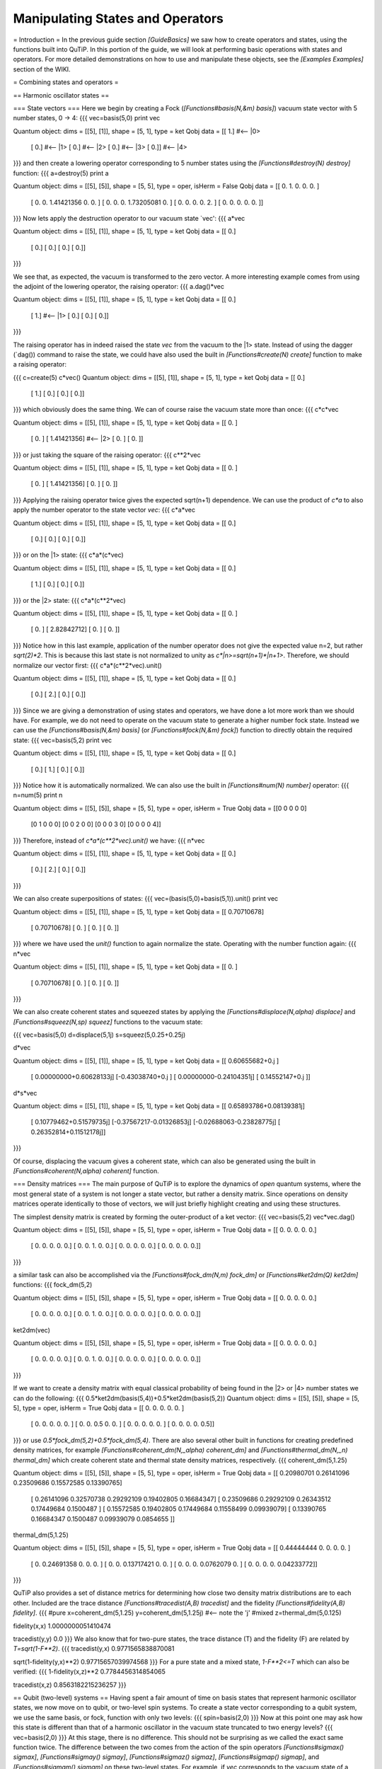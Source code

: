 .. QuTiP 
   Copyright (C) 2011, Paul D. Nation & Robert J. Johansson

.. _guide-states:

Manipulating States and Operators
*********************************

= Introduction =
In the previous guide section *[GuideBasics]* we saw how to create operators and states, using the functions built into QuTiP.  In this portion of the guide, we will look at performing basic operations with states and operators.  For more detailed demonstrations on how to use and manipulate these objects, see the *[Examples Examples]* section of the WIKI.

= Combining states and operators = 

== Harmonic oscillator states ==

=== State vectors ===
Here we begin by creating a Fock (*[Functions#basis(N,&m) basis]*) vacuum state vector with 5 number states, 0 -> 4:
{{{
vec=basis(5,0)
print vec

Quantum object: dims = [[5], [1]], shape = [5, 1], type = ket
Qobj data = 
[[ 1.]  #<-- |0>
 [ 0.]  #<-- |1>
 [ 0.]  #<-- |2>
 [ 0.]  #<-- |3>
 [ 0.]] #<-- |4>
}}}
and then create a lowering operator corresponding to 5 number states using the *[Functions#destroy(N) destroy]* function:
{{{
a=destroy(5)
print a

Quantum object: dims = [[5], [5]], shape = [5, 5], type = oper, isHerm = False
Qobj data = 
[[ 0.          1.          0.          0.          0.        ]
 [ 0.          0.          1.41421356  0.          0.        ]
 [ 0.          0.          0.          1.73205081  0.        ]
 [ 0.          0.          0.          0.          2.        ]
 [ 0.          0.          0.          0.          0.        ]]

}}}
Now lets apply the destruction operator to our vacuum state `vec':
{{{
a*vec

Quantum object: dims = [[5], [1]], shape = [5, 1], type = ket
Qobj data = 
[[ 0.]
 [ 0.]
 [ 0.]
 [ 0.]
 [ 0.]]
}}}

We see that, as expected, the vacuum is transformed to the zero vector.  A more interesting example comes from using the adjoint of the lowering operator, the raising operator:
{{{
a.dag()*vec

Quantum object: dims = [[5], [1]], shape = [5, 1], type = ket
Qobj data = 
[[ 0.]
 [ 1.]  #<-- |1>
 [ 0.]
 [ 0.]
 [ 0.]]
}}}

The raising operator has in indeed raised the state `vec` from the vacuum to the |1> state.  Instead of using the dagger (`dag()) command to raise the state, we could have also used the built in *[Functions#create(N) create]* function to make a raising operator:

{{{
c=create(5)
c*vec()
Quantum object: dims = [[5], [1]], shape = [5, 1], type = ket
Qobj data = 
[[ 0.]
 [ 1.]
 [ 0.]
 [ 0.]
 [ 0.]]
}}}
which obviously does the same thing.  We can of course raise the vacuum state more than once:
{{{
c*c*vec

Quantum object: dims = [[5], [1]], shape = [5, 1], type = ket
Qobj data = 
[[ 0.        ]
 [ 0.        ]
 [ 1.41421356] #<-- |2>
 [ 0.        ]
 [ 0.        ]]
}}}
or just taking the square of the raising operator:
{{{
c**2*vec

Quantum object: dims = [[5], [1]], shape = [5, 1], type = ket
Qobj data = 
[[ 0.        ]
 [ 0.        ]
 [ 1.41421356]
 [ 0.        ]
 [ 0.        ]]
}}}
Applying the raising operator twice gives the expected sqrt(n+1) dependence.  We can use the product of `c*a` to also apply the number operator to the state vector `vec`:
{{{
c*a*vec

Quantum object: dims = [[5], [1]], shape = [5, 1], type = ket
Qobj data = 
[[ 0.]
 [ 0.]
 [ 0.]
 [ 0.]
 [ 0.]]
}}}
or on the |1> state:
{{{
c*a*(c*vec)

Quantum object: dims = [[5], [1]], shape = [5, 1], type = ket
Qobj data = 
[[ 0.]
 [ 1.]
 [ 0.]
 [ 0.]
 [ 0.]]
}}}
or the |2> state:
{{{
c*a*(c**2*vec)

Quantum object: dims = [[5], [1]], shape = [5, 1], type = ket
Qobj data = 
[[ 0.        ]
 [ 0.        ]
 [ 2.82842712]
 [ 0.        ]
 [ 0.        ]]

}}}
Notice how in this last example, application of the number operator does not give the expected value n=2, but rather `sqrt(2)*2`.  This is because this last state is not normalized to unity as `c*|n>=sqrt(n+1)*|n+1>`.  Therefore, we should normalize our vector first:
{{{
c*a*(c**2*vec).unit()

Quantum object: dims = [[5], [1]], shape = [5, 1], type = ket
Qobj data = 
[[ 0.]
 [ 0.]
 [ 2.]
 [ 0.]
 [ 0.]]
}}}
Since we are giving a demonstration of using states and operators, we have done a lot more work than we should have.  For example, we do not need to operate on the vacuum state to generate a higher number fock state.  Instead we can use the *[Functions#basis(N,&m) basis]* (or *[Functions#fock(N,&m) fock]*) function to directly obtain the required state:
{{{
vec=basis(5,2)
print vec

Quantum object: dims = [[5], [1]], shape = [5, 1], type = ket
Qobj data = 
[[ 0.]
 [ 0.]
 [ 1.]
 [ 0.]
 [ 0.]]
}}}
Notice how it is automatically normalized.  We can also use the built in *[Functions#num(N) number]* operator:
{{{
n=num(5)
print n

Quantum object: dims = [[5], [5]], shape = [5, 5], type = oper, isHerm = True
Qobj data = 
[[0 0 0 0 0]
 [0 1 0 0 0]
 [0 0 2 0 0]
 [0 0 0 3 0]
 [0 0 0 0 4]]
}}}
Therefore, instead of `c*a*(c**2*vec).unit()` we have:
{{{
n*vec

Quantum object: dims = [[5], [1]], shape = [5, 1], type = ket
Qobj data = 
[[ 0.]
 [ 0.]
 [ 2.]
 [ 0.]
 [ 0.]]
}}}

We can also create superpositions of states:
{{{
vec=(basis(5,0)+basis(5,1)).unit()
print vec

Quantum object: dims = [[5], [1]], shape = [5, 1], type = ket
Qobj data = 
[[ 0.70710678]
 [ 0.70710678]
 [ 0.        ]
 [ 0.        ]
 [ 0.        ]]
}}}
where we have used the `unit()` function to again normalize the state.  Operating with the number function again:
{{{
n*vec

Quantum object: dims = [[5], [1]], shape = [5, 1], type = ket
Qobj data = 
[[ 0.        ]
 [ 0.70710678]
 [ 0.        ]
 [ 0.        ]
 [ 0.        ]]
}}}

We can also create coherent states and squeezed states by applying the *[Functions#displace(N,alpha) displace]* and *[Functions#squeez(N,sp) squeez]* functions to the vacuum state:

{{{
vec=basis(5,0)
d=displace(5,1j)
s=squeez(5,0.25+0.25j)

d*vec

Quantum object: dims = [[5], [1]], shape = [5, 1], type = ket
Qobj data = 
[[ 0.60655682+0.j        ]
 [ 0.00000000+0.60628133j]
 [-0.43038740+0.j        ]
 [ 0.00000000-0.24104351j]
 [ 0.14552147+0.j        ]]

d*s*vec

Quantum object: dims = [[5], [1]], shape = [5, 1], type = ket
Qobj data = 
[[ 0.65893786+0.08139381j]
 [ 0.10779462+0.51579735j]
 [-0.37567217-0.01326853j]
 [-0.02688063-0.23828775j]
 [ 0.26352814+0.11512178j]]
}}}

Of course, displacing the vacuum gives a coherent state, which can also be generated using the built in *[Functions#coherent(N,alpha) coherent]* function.

=== Density matrices ===
The main purpose of QuTiP is to explore the dynamics of *open* quantum systems, where the most general state of a system is not longer a state vector, but rather a density matrix.  Since operations on density matrices operate identically to those of vectors, we will just briefly highlight creating and using these structures.

The simplest density matrix is created by forming the outer-product of a ket vector:
{{{
vec=basis(5,2)
vec*vec.dag()

Quantum object: dims = [[5], [5]], shape = [5, 5], type = oper, isHerm = True
Qobj data = 
[[ 0.  0.  0.  0.  0.]
 [ 0.  0.  0.  0.  0.]
 [ 0.  0.  1.  0.  0.]
 [ 0.  0.  0.  0.  0.]
 [ 0.  0.  0.  0.  0.]]
}}} 

a similar task can also be accomplished via the *[Functions#fock_dm(N,m) fock_dm]* or *[Functions#ket2dm(Q) ket2dm]* functions:
{{{
fock_dm(5,2)

Quantum object: dims = [[5], [5]], shape = [5, 5], type = oper, isHerm = True
Qobj data = 
[[ 0.  0.  0.  0.  0.]
 [ 0.  0.  0.  0.  0.]
 [ 0.  0.  1.  0.  0.]
 [ 0.  0.  0.  0.  0.]
 [ 0.  0.  0.  0.  0.]]

ket2dm(vec)

Quantum object: dims = [[5], [5]], shape = [5, 5], type = oper, isHerm = True
Qobj data = 
[[ 0.  0.  0.  0.  0.]
 [ 0.  0.  0.  0.  0.]
 [ 0.  0.  1.  0.  0.]
 [ 0.  0.  0.  0.  0.]
 [ 0.  0.  0.  0.  0.]]
}}}

If we want to create a density matrix with equal classical probability of being found in the |2> or |4> number states we can do the following:
{{{
0.5*ket2dm(basis(5,4))+0.5*ket2dm(basis(5,2))
Quantum object: dims = [[5], [5]], shape = [5, 5], type = oper, isHerm = True
Qobj data = 
[[ 0.   0.   0.   0.   0. ]
 [ 0.   0.   0.   0.   0. ]
 [ 0.   0.   0.5  0.   0. ]
 [ 0.   0.   0.   0.   0. ]
 [ 0.   0.   0.   0.   0.5]]
}}}
or use `0.5*fock_dm(5,2)+0.5*fock_dm(5,4)`.  There are also several other built in functions for creating predefined density matrices, for example *[Functions#coherent_dm(N,_alpha) coherent_dm]* and *[Functions#thermal_dm(N,_n) thermal_dm]* which create coherent state and thermal state density matrices, respectively.
{{{
coherent_dm(5,1.25)

Quantum object: dims = [[5], [5]], shape = [5, 5], type = oper, isHerm = True
Qobj data = 
[[ 0.20980701  0.26141096  0.23509686  0.15572585  0.13390765]
 [ 0.26141096  0.32570738  0.29292109  0.19402805  0.16684347]
 [ 0.23509686  0.29292109  0.26343512  0.17449684  0.1500487 ]
 [ 0.15572585  0.19402805  0.17449684  0.11558499  0.09939079]
 [ 0.13390765  0.16684347  0.1500487   0.09939079  0.0854655 ]]

thermal_dm(5,1.25)

Quantum object: dims = [[5], [5]], shape = [5, 5], type = oper, isHerm = True
Qobj data = 
[[ 0.44444444  0.          0.          0.          0.        ]
 [ 0.          0.24691358  0.          0.          0.        ]
 [ 0.          0.          0.13717421  0.          0.        ]
 [ 0.          0.          0.          0.0762079   0.        ]
 [ 0.          0.          0.          0.          0.04233772]]
}}}

QuTiP also provides a set of distance metrics for determining how close two density matrix distributions are to each other.  Included are the trace distance *[Functions#tracedist(A,B) tracedist]* and the fidelity *[Functions#fidelity(A,B) fidelity]*.
{{{
#pure
x=coherent_dm(5,1.25)
y=coherent_dm(5,1.25j) #<-- note the 'j'
#mixed
z=thermal_dm(5,0.125)

fidelity(x,x)
1.0000000051410474

tracedist(y,y)
0.0
}}}
We also know that for two-pure states, the trace distance (T) and the fidelity (F) are related by `T=sqrt(1-F**2)`.
{{{
tracedist(y,x)
0.9771565838870081

sqrt(1-fidelity(y,x)**2)
0.97715657039974568
}}}
For a pure state and a mixed state, `1-F**2<=T` which can also be verified:
{{{
1-fidelity(x,z)**2
0.7784456314854065

tracedist(x,z)
0.8563182215236257
}}}

== Qubit (two-level) systems ==
Having spent a fair amount of time on basis states that represent harmonic oscillator states, we now move on to qubit, or two-level spin systems.  To create a state vector corresponding to a qubit system, we use the same basis, or fock, function with only two levels:
{{{
spin=basis(2,0)
}}}
Now at this point one may ask how this state is different than that of a harmonic oscillator in the vacuum state truncated to two energy levels?
{{{
vec=basis(2,0)
}}}
At this stage, there is no difference.  This should not be surprising as we called the exact same function twice.  The difference between the two comes from the action of the spin operators *[Functions#sigmax() sigmax]*, *[Functions#sigmay() sigmay]*, *[Functions#sigmaz() sigmaz]*, *[Functions#sigmap() sigmap]*, and *[Functions#sigmam() sigmam]* on these two-level states.  For example, if `vec` corresponds to the vacuum state of a harmonic oscillator, then, as we have already seen, we can use the raising operator to get the `|1>` state:
{{{
vec
Quantum object: dims = [[2], [1]], shape = [2, 1], type = ket
Qobj data = 
[[ 1.]
 [ 0.]]

c=create(2)
c*vec
Quantum object: dims = [[2], [1]], shape = [2, 1], type = ket
Qobj data = 
[[ 0.]
 [ 1.]]
}}}
For a spin system, the operator analogous to the raising operator is the sigma-plus operator *[Functions#sigmap() sigmap]*.  Operating on the `spin` state gives:
{{{
spin
Quantum object: dims = [[2], [1]], shape = [2, 1], type = ket
Qobj data = 
[[ 1.]
 [ 0.]]

sigmap()*spin
Quantum object: dims = [[2], [1]], shape = [2, 1], type = ket
Qobj data = 
[[ 0.]
 [ 0.]]
}}}
Now we see the difference!  The `sigmap` operator acting on the `spin` state returns the zero vector.  Why is this?  To see what happened, let us use the `sigmaz` operator:
{{{
sigmaz()
Quantum object: dims = [[2], [2]], shape = [2, 2], type = oper, isHerm = True
Qobj data = 
[[ 1.  0.]
 [ 0. -1.]]


sigmaz()*spin
Quantum object: dims = [[2], [1]], shape = [2, 1], type = ket
Qobj data = 
[[ 1.]
 [ 0.]]

spin2=basis(2,1)
spin2
Quantum object: dims = [[2], [1]], shape = [2, 1], type = ket
Qobj data = 
[[ 0.]
 [ 1.]]

sigmaz()*spin2
Quantum object: dims = [[2], [1]], shape = [2, 1], type = ket
Qobj data = 
[[ 0.]
 [-1.]]
}}}
The answer is now apparent.  Since the QuTiP `sigmaz` function uses the standard z-basis representation of the sigma-z spin operator, the `spin` state corresponds to the `|up>` state of a two-level spin system while `spin2` gives the `|down>` state.  Therefore, in our previous example `sigmap()*spin`, we raised the qubit state out of the truncated two-level Hilbert space resulting in the zero state.  

While at first glance this convention might seem somewhat odd, it is in fact quite handy.  For one, the spin operators remain in the conventional form.  Second, when the spin system is in the `|up>` state:
{{{
Quantum object: dims = [[2], [1]], shape = [2, 1], type = ket
Qobj data = 
[[ 1.] #<--- zeroth element of matrix
 [ 0.]]
}}}
the non-zero component is the zeroth-element of the underlying matrix (remember that python uses c-indexing, and matrices start with the zeroth element).  The `|down>` state therefore has a non-zero entry in the first index postion.  This corresponds nicely with the quantum information definitions of qubit states, where the excited `|up>` state is label as `|0>`, and the `|down>` state by `|1>`.

*If one wants to create spin operators for higher spin systems, then the [Functions#jmat(j,&s) jmat] function comes in handy.* 

= Expectation values = 
Some of the most important information about quantum systems comes from calculating the expectation value of operators, both Hermitian and non-Hermitian, as the state or density matrix of the system varies in time.  Therefore, in this section we demonstrate the use of the *[Functions#expect(oper,state) expect]* function.  Further examples of using the `expect` function may be found at *[ExamplesDrivenCavitySS]* and *[ExamplesThermalTrilinear]*.  To begin:

{{{
vac=basis(5,0)
one=basis(5,1)
c=create(5)
N=num(5)

expect(N,vac)
0.0

expect(N,one)
1.0

coh=coherent_dm(5,1.0j)
expect(N,coh)
0.997055574581 #should be equal to 1, small diff. due to truncated Hilbert space

cat=(basis(5,4)+1.0j*basis(5,3)).unit()
expect(c,cat)
1j

}}}
The *[Functions#expect(oper,state) expect]* function also accepts lists or arrays of state vectors or density matrices for the second input:

{{{
states=[(c**k*vac).unit() for k in range(5)] #must normalize
expect(N,states)
[ 0.  1.  2.  3.  4.]

cat_list=[(basis(5,4)+x*basis(5,3)).unit() for x in [0,1.0j,-1.0,-1.0j]]
expect(c,cat_list)
[ 0.+0.j  0.+1.j -1.+0.j  0.-1.j]
}}}
Notice how in this last example, all of the return values are complex numbers.  Yet if we calculate just the first expectation value,
{{{
expect(c,basis(5,4))
0.0
}}}
we get a real number.  This is because the expect function looks to see whether the operator is Hermitian or not.  If the operator is Hermitian, than the output will always be real.  In the case of non-Hermitian operators, the return values may be complex.  Therefore, the expect function will return a array of complex values for non-Hermitian operators when the input is a list/array of states or density matrices.

Of course, the expect function works for spin states and operators:

{{{
up=basis(2,0)
down=basis(2,1)

expect(sigmaz(),up)
1.0

expect(sigmaz(),down)
-1.0
}}}
as well as the composite objects discussed in the next section *[GuideComposite]*:

{{{
spin1=basis(2,0)
spin2=basis(2,1)

two_spins=tensor(spin1,spin2)

sz1=tensor(sigmaz(),qeye(2))
sz2=tensor(qeye(2),sigmaz())

expect(sz1,two_spins)
1.0

expect(sz2,two_spins)
-1.0
}}}
